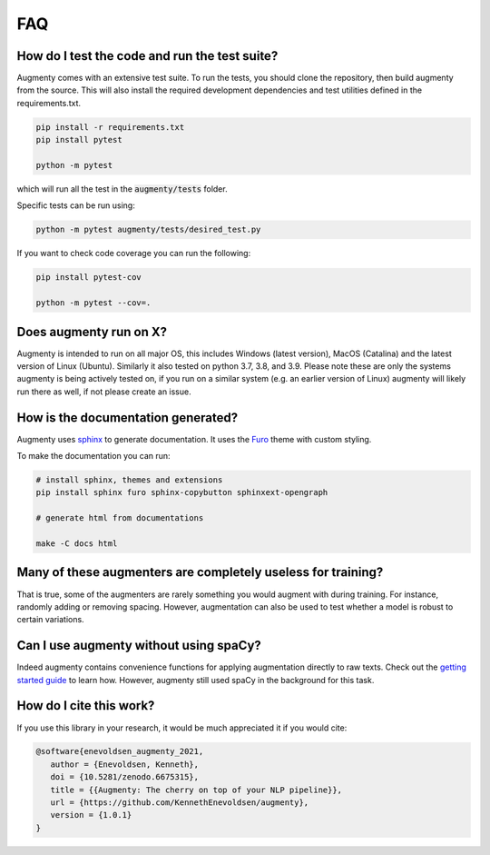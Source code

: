 FAQ
-------


How do I test the code and run the test suite?
~~~~~~~~~~~~~~~~~~~~~~~~~~~~~~~~~~~~~~~~~~~~~~~~~~~~~~~~~~

Augmenty comes with an extensive test suite. To run the tests, you should clone the repository, then build augmenty from the source. 
This will also install the required development dependencies and test utilities defined in the requirements.txt.


.. code-block::
   
   pip install -r requirements.txt
   pip install pytest

   python -m pytest


which will run all the test in the :code:`augmenty/tests` folder.

Specific tests can be run using:

.. code-block::

   python -m pytest augmenty/tests/desired_test.py


If you want to check code coverage you can run the following:

.. code-block::

   pip install pytest-cov

   python -m pytest --cov=.


Does augmenty run on X?
~~~~~~~~~~~~~~~~~~~~~~~~~~~~~~~~~~~~~~~~~~~~~~~~~~~~~~~~~~

Augmenty is intended to run on all major OS, this includes Windows (latest version), MacOS (Catalina) and the latest version of Linux (Ubuntu). 
Similarly it also tested on python 3.7, 3.8, and 3.9.
Please note these are only the systems augmenty is being actively tested on, if you run on a similar system (e.g. an earlier version of Linux) augmenty
will likely run there as well, if not please create an issue.

How is the documentation generated?
~~~~~~~~~~~~~~~~~~~~~~~~~~~~~~~~~~~~~~~~~~~~~~~~~~~~~~~~~~

Augmenty uses `sphinx <https://www.sphinx-doc.org/en/master/index.html>`__ to generate documentation. It uses the `Furo <https://github.com/pradyunsg/furo>`__ theme with custom styling.

To make the documentation you can run:

.. code-block::

  # install sphinx, themes and extensions
  pip install sphinx furo sphinx-copybutton sphinxext-opengraph

  # generate html from documentations

  make -C docs html


Many of these augmenters are completely useless for training?
~~~~~~~~~~~~~~~~~~~~~~~~~~~~~~~~~~~~~~~~~~~~~~~~~~~~~~~~~~~~~~

That is true, some of the augmenters are rarely something you would augment with during training. For instance, randomly adding or removing spacing.
However, augmentation can also be used to test whether a model is robust to certain variations.

Can I use augmenty without using spaCy?
~~~~~~~~~~~~~~~~~~~~~~~~~~~~~~~~~~~~~~~~~~~

Indeed augmenty contains convenience functions for applying augmentation directly to raw texts.
Check out the `getting started guide <https://kennethenevoldsen.github.io/augmenty/introduction.html>`__ to learn how.
However, augmenty still used spaCy in the background for this task.
  

How do I cite this work?
~~~~~~~~~~~~~~~~~~~~~~~~~~~~~~~~~~~~~~~~~~~
If you use this library in your research, it would be much appreciated it if you would cite:

.. code-block::
   
   @software{enevoldsen_augmenty_2021,
      author = {Enevoldsen, Kenneth},
      doi = {10.5281/zenodo.6675315},
      title = {{Augmenty: The cherry on top of your NLP pipeline}},
      url = {https://github.com/KennethEnevoldsen/augmenty},
      version = {1.0.1}
   }
